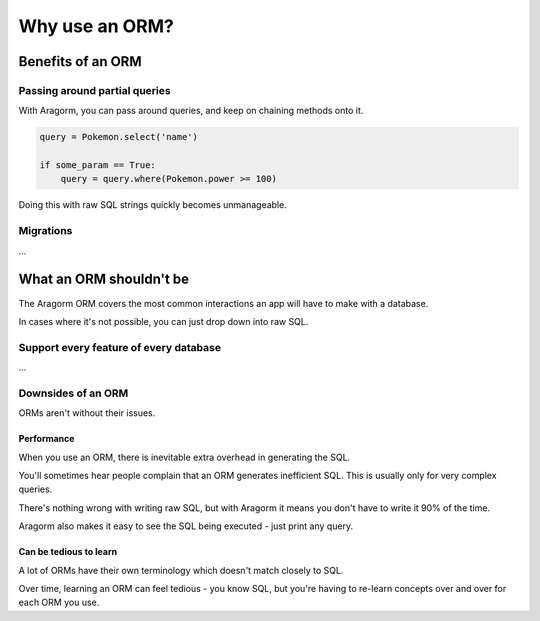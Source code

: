 ===============
Why use an ORM?
===============

Benefits of an ORM
==================

Passing around partial queries
------------------------------

With Aragorm, you can pass around queries, and keep on chaining methods onto it.

.. code-block:: python

    query = Pokemon.select('name')

    if some_param == True:
        query = query.where(Pokemon.power >= 100)


Doing this with raw SQL strings quickly becomes unmanageable.

Migrations
----------

...

What an ORM shouldn't be
========================

The Aragorm ORM covers the most common interactions an app will have to make with a database.

In cases where it's not possible, you can just drop down into raw SQL.

Support every feature of every database
---------------------------------------

...


Downsides of an ORM
-------------------

ORMs aren't without their issues.

Performance
~~~~~~~~~~~

When you use an ORM, there is inevitable extra overhead in generating the SQL.

You'll sometimes hear people complain that an ORM generates inefficient SQL. This is usually only for very complex queries.

There's nothing wrong with writing raw SQL, but with Aragorm it means you don't have to write it 90% of the time.

Aragorm also makes it easy to see the SQL being executed - just print any query.

Can be tedious to learn
~~~~~~~~~~~~~~~~~~~~~~~

A lot of ORMs have their own terminology which doesn't match closely to SQL.

Over time, learning an ORM can feel tedious - you know SQL, but you're having to re-learn concepts over and over for each ORM you use.
